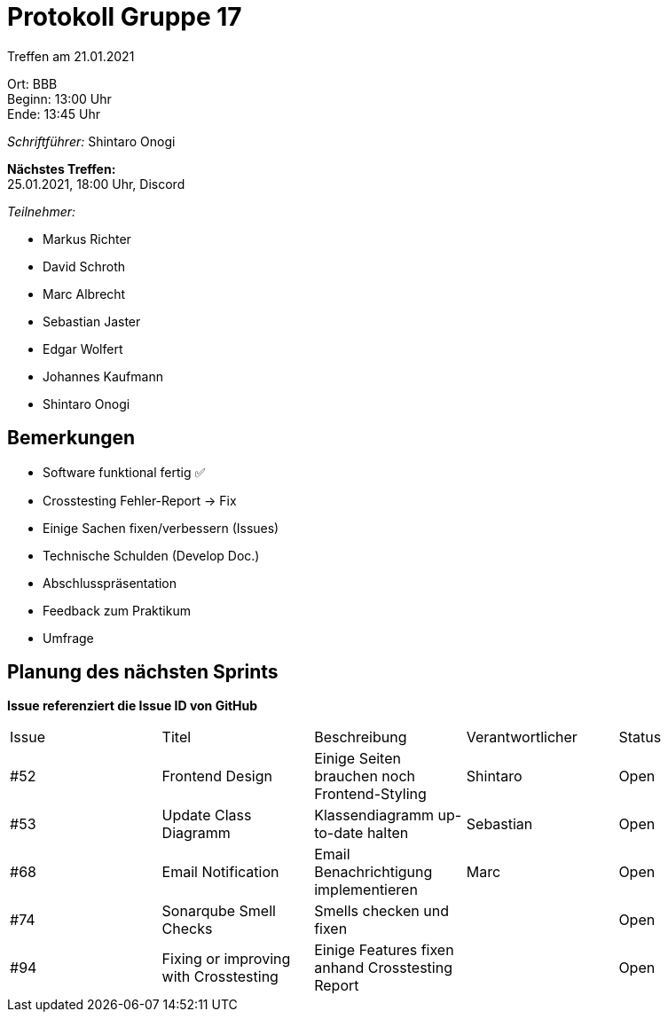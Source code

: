 = Protokoll Gruppe 17

Treffen am 21.01.2021

Ort:      BBB +
Beginn:   13:00 Uhr +
Ende:     13:45 Uhr

__Schriftführer:__ Shintaro Onogi

*Nächstes Treffen:* +
25.01.2021, 18:00 Uhr, Discord 

__Teilnehmer:__
//Tabellarisch oder Aufzählung, Kennzeichnung von Teilnehmern mit besonderer Rolle (z.B. Kunde)

- Markus Richter
- David Schroth
- Marc Albrecht
- Sebastian Jaster
- Edgar Wolfert
- Johannes Kaufmann
- Shintaro Onogi

== Bemerkungen
- Software funktional fertig ✅
- Crosstesting Fehler-Report -> Fix 
- Einige Sachen fixen/verbessern (Issues) 
- Technische Schulden (Develop Doc.)
- Abschlusspräsentation 
- Feedback zum Praktikum 
- Umfrage 

== Planung des nächsten Sprints
*Issue referenziert die Issue ID von GitHub*

// See http://asciidoctor.org/docs/user-manual/=tables
[option="headers"]
|===
|Issue |Titel |Beschreibung |Verantwortlicher |Status
|#52     |Frontend Design                       |Einige Seiten brauchen noch Frontend-Styling     |Shintaro   |Open
|#53     |Update Class Diagramm                 |Klassendiagramm up-to-date halten                |Sebastian  |Open
|#68     |Email Notification                    |Email Benachrichtigung implementieren            |Marc       |Open
|#74     |Sonarqube Smell Checks                |Smells checken und fixen                         |           |Open
|#94     |Fixing or improving with Crosstesting |Einige Features fixen anhand Crosstesting Report |           |Open      
|===
